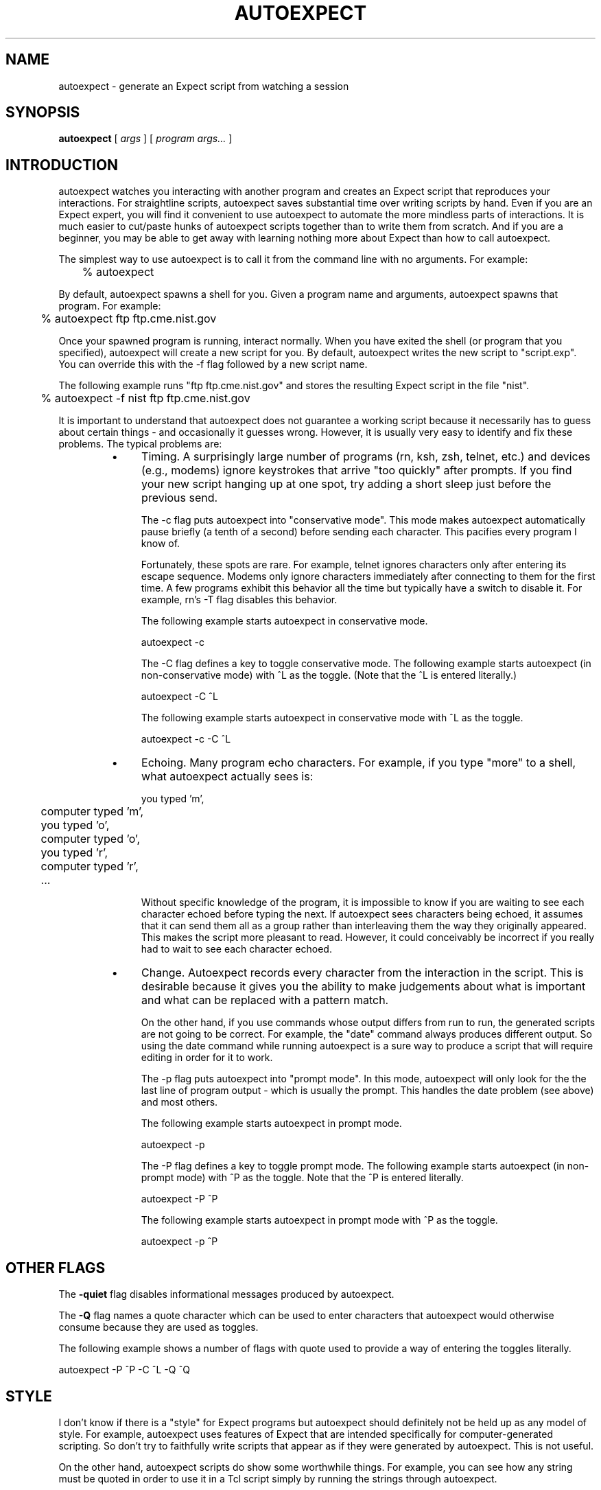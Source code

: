 .TH AUTOEXPECT 1 "30 June 1995"
.SH NAME
autoexpect \- generate an Expect script from watching a session
.SH SYNOPSIS
.B autoexpect
[
.I args
]
[
.I program args...
]
.br
.SH INTRODUCTION

autoexpect watches you interacting with another program and creates an
Expect script that reproduces your interactions.  For straightline
scripts, autoexpect saves substantial time over writing scripts by
hand.  Even if you are an Expect expert, you will find it convenient
to use autoexpect to automate the more mindless parts of interactions.
It is much easier to cut/paste hunks of autoexpect scripts together
than to write them from scratch.  And if you are a beginner, you may
be able to get away with learning nothing more about Expect than how
to call autoexpect.

The simplest way to use autoexpect is to call it from the command line
with no arguments.  For example:

	% autoexpect

By default, autoexpect spawns a shell for you.  Given a program name
and arguments, autoexpect spawns that program.  For example:

	% autoexpect ftp ftp.cme.nist.gov

Once your spawned program is running, interact normally.  When you
have exited the shell (or program that you specified), autoexpect will
create a new script for you.  By default, autoexpect writes the new
script to "script.exp".  You can override this with the \-f flag
followed by a new script name.

The following example runs "ftp ftp.cme.nist.gov" and stores the
resulting Expect script in the file "nist".
.nf

	% autoexpect \-f nist ftp ftp.cme.nist.gov

.fi
It is important to understand that
autoexpect does not guarantee a working script because it necessarily
has to guess about certain things \- and occasionally it guesses wrong.
However, it is usually very easy to identify and fix these problems.
The typical problems are:
.RS
.TP 4
\(bu
Timing.  A surprisingly large number of programs (rn, ksh, zsh,
telnet, etc.) and devices (e.g., modems) ignore keystrokes that arrive
"too quickly" after prompts.  If you find your new script hanging up
at one spot, try adding a short sleep just before the previous send.

The \-c flag puts autoexpect into "conservative mode".  This mode
makes autoexpect automatically pause briefly (a tenth of a second)
before sending each character.  This pacifies every program I know of.

Fortunately, these spots are rare.  For example, telnet ignores
characters only after entering its escape sequence.  Modems only
ignore characters immediately after connecting to them for the first
time.  A few programs exhibit this behavior all the time but
typically have a switch to disable it.  For example, rn's \-T flag
disables this behavior.

The following example starts autoexpect in conservative
mode.
.nf

	autoexpect \-c

.fi
The \-C flag defines a key to toggle conservative mode.  
The following example starts autoexpect (in non-conservative
mode) with ^L as the toggle.  (Note that the ^L is
entered literally.)
.nf

	autoexpect \-C ^L

.fi
The following example starts autoexpect in conservative
mode with ^L as the toggle.
.nf

	autoexpect \-c \-C ^L

.fi
.TP
\(bu
Echoing.  Many program echo characters.  For example, if you type
"more" to a shell, what autoexpect actually sees is:
.nf

	you typed 'm',
	computer typed 'm',
	you typed 'o',
	computer typed 'o',
	you typed 'r',
	computer typed 'r',
	...
.fi

Without specific knowledge of the program, it is impossible to know if
you are waiting to see each character echoed before typing the next.
If autoexpect sees characters being echoed, it assumes that it can
send them all as a group rather than interleaving them the way they
originally appeared.  This makes the script more pleasant to read.
However, it could conceivably be incorrect if you really had to wait
to see each character echoed.

.TP
\(bu
Change.  Autoexpect records every character from the interaction in
the script.  This is desirable because it gives you the ability to
make judgements about what is important and what can be replaced with
a pattern match.

On the other hand, if you use commands whose output differs from run
to run, the generated scripts are not going to be correct.  For
example, the "date" command always produces different output.  So
using the date command while running autoexpect is a sure way to
produce a script that will require editing in order for it to work.

The \-p flag puts autoexpect into "prompt mode".  In this mode,
autoexpect will only look for the the last line of program output \-
which is usually the prompt.  This handles the date problem (see
above) and most others.

The following example starts autoexpect in prompt mode.
.nf

	autoexpect \-p

.fi
The \-P flag defines a key to toggle prompt mode.  The following
example starts autoexpect (in non-prompt mode) with ^P as the toggle.
Note that the ^P is entered literally.
.nf

	autoexpect \-P ^P

.fi
The following example starts autoexpect in prompt mode with ^P as the toggle.
.nf

	autoexpect \-p ^P

.fi
.SH OTHER FLAGS
The
.B \-quiet
flag disables informational messages produced by autoexpect.

The
.B \-Q
flag names a quote character which can be used to enter characters
that autoexpect would otherwise consume because they are used as toggles.

The following example shows a number of flags with quote used to
provide a way of entering the toggles literally.
.nf

	autoexpect \-P ^P \-C ^L \-Q ^Q

.fi
.SH STYLE

I don't know if there is a "style" for Expect programs but autoexpect
should definitely not be held up as any model of style.  For example,
autoexpect uses features of Expect that are intended specifically for
computer-generated scripting.  So don't try to faithfully write
scripts that appear as if they were generated by autoexpect.  This is
not useful.

On the other hand, autoexpect scripts do show some worthwhile things.
For example, you can see how any string must be quoted in order to use
it in a Tcl script simply by running the strings through autoexpect.

.SH SEE ALSO
.I
"Exploring Expect: A Tcl-Based Toolkit for Automating Interactive Programs"
\fRby Don Libes,
O'Reilly and Associates, January 1995.
.SH AUTHOR
Don Libes, National Institute of Standards and Technology

.B expect
and
.B autoexpect
are in the public domain.
NIST and I would
appreciate credit if these programs or parts of them are used.

